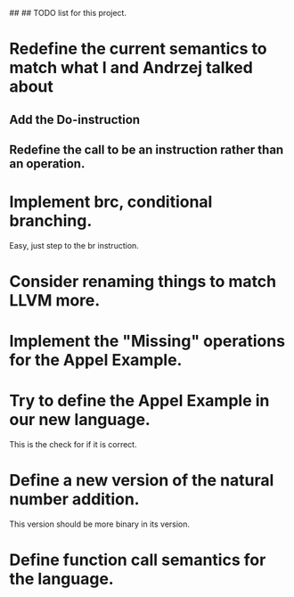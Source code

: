 ##
## TODO list for this project.

* Redefine the current semantics to match what I and Andrzej talked about
** Add the Do-instruction
** Redefine the call to be an instruction rather than an operation.
* Implement brc, conditional branching.
  Easy, just step to the br instruction.
* Consider renaming things to match LLVM more.
* Implement the "Missing" operations for the Appel Example.
* Try to define the Appel Example in our new language.
  This is the check for if it is correct.

* Define a new version of the natural number addition.
  This version should be more binary in its version.

* Define function call semantics for the language.

